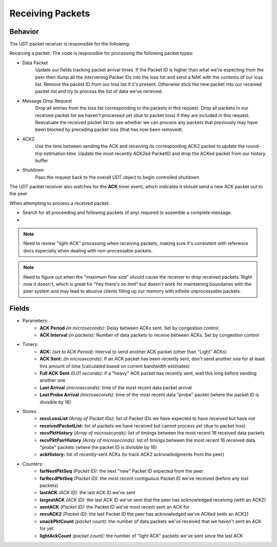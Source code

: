 Receiving Packets
-----------------

Behavior
........

The UDT packet receiver is responsible for the following:

Receiving a packet.  The code is responsible for processing the following packet types:

- Data Packet
    Update our fields tracking packet arrival times.  If the Packet ID is higher than what we're expecting from the peer then dump all the
    intervening Packet IDs into the loss list and send a NAK with the contents of our loss list.  Remove the packet ID from our loss list
    if it's present.  Otherwise stick the new packet into our received packet list and try to process the list of data we've received.
- Message Drop Request
    Drop all entries from the loss list corresponding to the packets in this request.  Drop all packets in our received packet list we haven't
    processed yet (due to packet loss) if they are included in this request.  Reevaluate the received packet list to see whether we can process
    any packets that previously may have been blocked by preceding packet loss (that has now been removed).
- ACK2
    Use the time between sending the ACK and receiving its corresponding ACK2 packet to update the round-trip estimation time.  Update the most
    recently ACK2ed PacketID and drop the ACKed packet from our history buffer
- Shutdown
    Pass the request back to the overall UDT object to begin controlled shutdown

The UDT packet receiver also watches for the **ACK** timer event, which indicates it should send a new ACK packet out to the peer

When attempting to process a received packet:

- Search for all proceeding and following packets (if any) required to assemble a complete message.
- 


.. note:: Need to review "light-ACK" processing when receiving packets, making sure it's consistent with reference docs especially when dealing with non-processable packets.

.. note::

    Need to figure out when the "maximum flow size" should cause the receiver to drop received packets.  Right now it doesn't, which is great for "hey there's no limit"
    but doesn't work for maintaining boundaries with the peer system and may lead to abusive clients filling up our memory with infinite unprocessable packets.

Fields
......

- Parameters:
    - **ACK Period** *(in microseconds)*: Delay between ACKs sent.  Set by congestion control.
    - **ACK Interval** *(in packets)*: Number of data packets to receive between ACKs.  Set by congestion control
- Timers:
    - **ACK:** *(set to ACK Period)*: Interval to send another ACK packet (other than "Light" ACKs)
    - **ACK Sent:** *(in microseconds)*: If an ACK packet has been recently sent, don't send another one for at least this amount of time (calculated based on current bandwidth estimates)
    - **Full ACK Sent** *(0.01 seconds)*: if a "heavy" ACK packet has recently sent, wait this long before sending another one
    - **Last Arrival** *(microseconds)*: time of the most recent data packet arrival
    - **Last Probe Arrival** *(microseconds)*: time of the most recent data "probe" packet (where the packet ID is divisible by 16)
- Stores:
    - **recvLossList** *(Array of Packet IDs)*: list of Packet IDs we have expected to have received but have not
    - **receivedPacketList:** list of packets we have received but cannot process yet (due to packet loss)
    - **recvPktHistory** *(Array of microseconds)*: list of timings between the most recent 16 received data packets
    - **recvPktPairHistory** *(Array of microseconds)*: list of timings between the most recent 16 received data "probe" packets (where the packet ID is divisible by 16)
    - **ackHistory:** list of recently-sent ACKs (to track ACK2 acknowledgments from the peer)
- Counters:
    - **farNextPktSeq** *(Packet ID)*: the next "new" Packet ID expected from the peer
    - **farRecdPktSeq** *(Packet ID)*: the most recent contiguious Packet ID we've received (before any lost packets)
    - **lastACK** *(ACK ID)*: the last ACK ID we've sent
    - **largestACK** *(ACK ID)*: the last ACK ID we've sent that the peer has acknowledged receiving (with an ACK2)
    - **sentACK** *(Packet ID)*: the Packet ID we've most recent sent an ACK for
    - **recvACK2** *(Packet ID)*: the last Packet ID the peer has acknowledged we've ACKed (with an ACK2)
    - **unackPktCount** *(packet count)*: the number of data packets we've received that we haven't sent an ACK for yet
    - **lightAckCount** *(packet count)*: the number of "light ACK" packets we've sent since the last ACK
